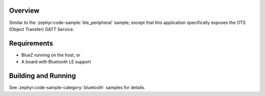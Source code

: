 .. zephyr:code-sample:: ble_peripheral_ots
   :name: Peripheral Object Transfer Service (OTS)
   :relevant-api: bt_ots bluetooth

   Expose an Object Transfer Service (OTS) GATT Service.

Overview
********

Similar to the :zephyr:code-sample:`ble_peripheral` sample, except that this
application specifically exposes the OTS (Object Transfer) GATT Service.


Requirements
************

* BlueZ running on the host, or
* A board with Bluetooth LE support

Building and Running
********************
See :zephyr:code-sample-category:`bluetooth` samples for details.
